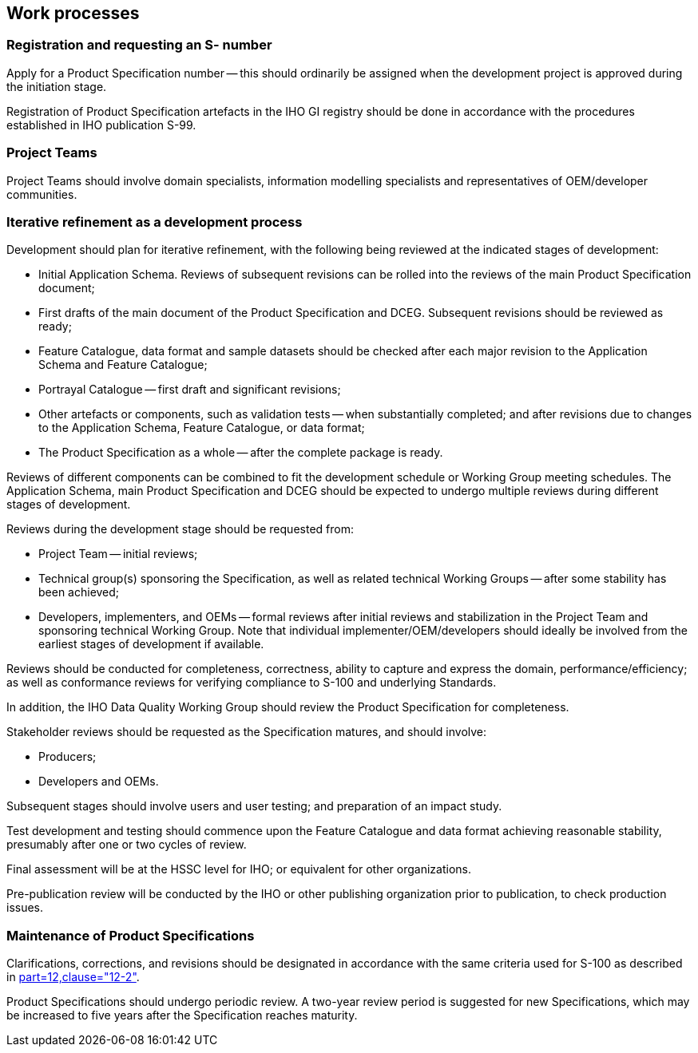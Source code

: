 == Work processes

=== Registration and requesting an S- number

Apply for a Product Specification number -- this should ordinarily be assigned when
the development project is approved during the initiation stage.

Registration of Product Specification artefacts in the IHO GI registry should be
done in accordance with the procedures established in IHO publication S-99.

=== Project Teams

Project Teams should involve domain specialists, information modelling specialists
and representatives of OEM/developer communities.

=== Iterative refinement as a development process

Development should plan for iterative refinement, with the following being reviewed
at the indicated stages of development:

* Initial Application Schema. Reviews of subsequent revisions can be rolled into the
reviews of the main Product Specification document;
* First drafts of the main document of the Product Specification and DCEG.
Subsequent revisions should be reviewed as ready;
* Feature Catalogue, data format and sample datasets should be checked after each
major revision to the Application Schema and Feature Catalogue;
* Portrayal Catalogue -- first draft and significant revisions;
* Other artefacts or components, such as validation tests -- when substantially
completed; and after revisions due to changes to the Application Schema, Feature
Catalogue, or data format;
* The Product Specification as a whole -- after the complete package is ready.

Reviews of different components can be combined to fit the development schedule or
Working Group meeting schedules. The Application Schema, main Product Specification
and DCEG should be expected to undergo multiple reviews during different stages of
development.

Reviews during the development stage should be requested from:

* Project Team -- initial reviews;
* Technical group(s) sponsoring the Specification, as well as related technical
Working Groups -- after some stability has been achieved;
* Developers, implementers, and OEMs -- formal reviews after initial reviews and
stabilization in the Project Team and sponsoring technical Working Group. Note that
individual implementer/OEM/developers should ideally be involved from the earliest
stages of development if available.

Reviews should be conducted for completeness, correctness, ability to capture and
express the domain, performance/efficiency; as well as conformance reviews for
verifying compliance to S-100 and underlying Standards.

In addition, the IHO Data Quality Working Group should review the Product
Specification for completeness.

Stakeholder reviews should be requested as the Specification matures, and should
involve:

* Producers;
* Developers and OEMs.

Subsequent stages should involve users and user testing; and preparation of an
impact study.

Test development and testing should commence upon the Feature Catalogue and data
format achieving reasonable stability, presumably after one or two cycles of review.

Final assessment will be at the HSSC level for IHO; or equivalent for other
organizations.

Pre-publication review will be conducted by the IHO or other publishing organization
prior to publication, to check production issues.

=== Maintenance of Product Specifications

Clarifications, corrections, and revisions should be designated in accordance with
the same criteria used for S-100 as described in
<<S100,part=12,clause="12-2">>.

Product Specifications should undergo periodic review. A two-year review period is
suggested for new Specifications, which may be increased to five years after the
Specification reaches maturity.
